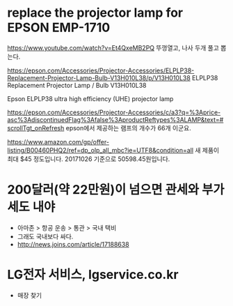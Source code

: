 * replace the projector lamp for EPSON EMP-1710

https://www.youtube.com/watch?v=Et4QxeMB2PQ
뚜껑열고, 나사 두개 풀고 뽑는다.

https://epson.com/Accessories/Projector-Accessories/ELPLP38-Replacement-Projector-Lamp-Bulb-V13H010L38/p/V13H010L38
ELPLP38 Replacement Projector Lamp / Bulb V13H010L38

Epson ELPLP38 ultra high efficiency (UHE) projector lamp

https://epson.com/Accessories/Projector-Accessories/c/a3?q=%3Aprice-asc%3AdiscontinuedFlag%3Afalse%3AproductReftypes%3ALAMP&text=#scrollTgt_onRefresh
epson에서 제공하는 램프의 개수가 66개 이군요. 

https://www.amazon.com/gp/offer-listing/B00460PHQ2/ref=dp_olp_all_mbc?ie=UTF8&condition=all
새 제품이 최대 $45 정도입니다. 20171026 기준으로 50598.45원입니다.

* 200달러(약 22만원)이 넘으면 관세와 부가세도 내야

- 아마존 > 항공 운송 > 통관 > 국내 택비
- 그래도 국내보다 싸다. 
- http://news.joins.com/article/17188638
* LG전자 서비스, lgservice.co.kr

- 매장 찾기
